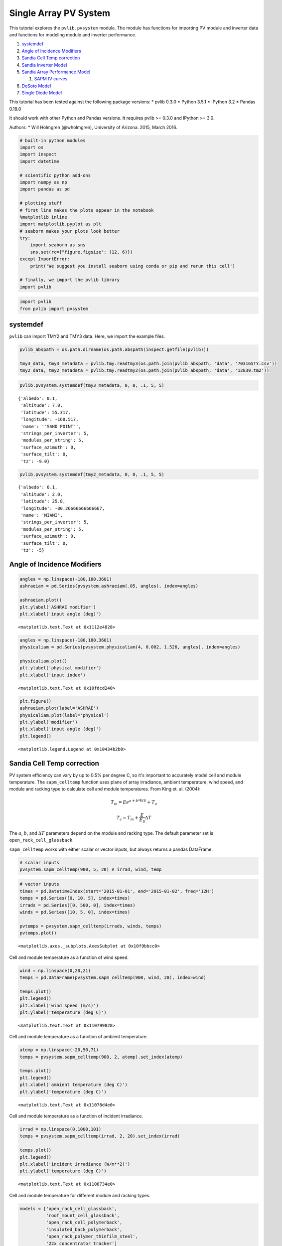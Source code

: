 .. _single_array:

*************************
Single Array PV System
*************************

This tutorial explores the ``pvlib.pvsystem`` module. The module has
functions for importing PV module and inverter data and functions for
modeling module and inverter performance.

1. `systemdef <#systemdef>`__
2. `Angle of Incidence Modifiers <#Angle-of-Incidence-Modifiers>`__
3. `Sandia Cell Temp correction <#Sandia-Cell-Temp-correction>`__
4. `Sandia Inverter Model <#snlinverter>`__
5. `Sandia Array Performance Model <#SAPM>`__

   1. `SAPM IV curves <#SAPM-IV-curves>`__

6. `DeSoto Model <#desoto>`__
7. `Single Diode Model <#Single-diode-model>`__

This tutorial has been tested against the following package versions: \*
pvlib 0.3.0 \* Python 3.5.1 \* IPython 3.2 \* Pandas 0.18.0

It should work with other Python and Pandas versions. It requires pvlib
>= 0.3.0 and IPython >= 3.0.

Authors: \* Will Holmgren (@wholmgren), University of Arizona. 2015,
March 2016.

.. code:: python

    # built-in python modules
    import os
    import inspect
    import datetime
    
    # scientific python add-ons
    import numpy as np
    import pandas as pd
    
    # plotting stuff
    # first line makes the plots appear in the notebook
    %matplotlib inline 
    import matplotlib.pyplot as plt
    # seaborn makes your plots look better
    try:
        import seaborn as sns
        sns.set(rc={"figure.figsize": (12, 6)})
    except ImportError:
        print('We suggest you install seaborn using conda or pip and rerun this cell')
    
    # finally, we import the pvlib library
    import pvlib

.. code:: python

    import pvlib
    from pvlib import pvsystem

systemdef
~~~~~~~~~

``pvlib`` can import TMY2 and TMY3 data. Here, we import the example
files.

.. code:: python

    pvlib_abspath = os.path.dirname(os.path.abspath(inspect.getfile(pvlib)))
    
    tmy3_data, tmy3_metadata = pvlib.tmy.readtmy3(os.path.join(pvlib_abspath, 'data', '703165TY.csv'))
    tmy2_data, tmy2_metadata = pvlib.tmy.readtmy2(os.path.join(pvlib_abspath, 'data', '12839.tm2'))

.. code:: python

    pvlib.pvsystem.systemdef(tmy3_metadata, 0, 0, .1, 5, 5)




.. parsed-literal::

    {'albedo': 0.1,
     'altitude': 7.0,
     'latitude': 55.317,
     'longitude': -160.517,
     'name': '"SAND POINT"',
     'strings_per_inverter': 5,
     'modules_per_string': 5,
     'surface_azimuth': 0,
     'surface_tilt': 0,
     'tz': -9.0}



.. code:: python

    pvlib.pvsystem.systemdef(tmy2_metadata, 0, 0, .1, 5, 5)




.. parsed-literal::

    {'albedo': 0.1,
     'altitude': 2.0,
     'latitude': 25.8,
     'longitude': -80.26666666666667,
     'name': 'MIAMI',
     'strings_per_inverter': 5,
     'modules_per_string': 5,
     'surface_azimuth': 0,
     'surface_tilt': 0,
     'tz': -5}



Angle of Incidence Modifiers
~~~~~~~~~~~~~~~~~~~~~~~~~~~~

.. code:: python

    angles = np.linspace(-180,180,3601)
    ashraeiam = pd.Series(pvsystem.ashraeiam(.05, angles), index=angles)
    
    ashraeiam.plot()
    plt.ylabel('ASHRAE modifier')
    plt.xlabel('input angle (deg)')




.. parsed-literal::

    <matplotlib.text.Text at 0x1112e4828>




.. image:: _images/pvsystem_files/pvsystem_10_1.png


.. code:: python

    angles = np.linspace(-180,180,3601)
    physicaliam = pd.Series(pvsystem.physicaliam(4, 0.002, 1.526, angles), index=angles)
    
    physicaliam.plot()
    plt.ylabel('physical modifier')
    plt.xlabel('input index')




.. parsed-literal::

    <matplotlib.text.Text at 0x10fdcd240>




.. image:: _images/pvsystem_files/pvsystem_11_1.png


.. code:: python

    plt.figure()
    ashraeiam.plot(label='ASHRAE')
    physicaliam.plot(label='physical')
    plt.ylabel('modifier')
    plt.xlabel('input angle (deg)')
    plt.legend()




.. parsed-literal::

    <matplotlib.legend.Legend at 0x10434b2b0>




.. image:: _images/pvsystem_files/pvsystem_12_1.png


Sandia Cell Temp correction
~~~~~~~~~~~~~~~~~~~~~~~~~~~

PV system efficiency can vary by up to 0.5% per degree C, so it's
important to accurately model cell and module temperature. The
``sapm_celltemp`` function uses plane of array irradiance, ambient
temperature, wind speed, and module and racking type to calculate cell
and module temperatures. From King et. al. (2004):

.. math:: T_m = E e^{a+b*WS} + T_a

.. math:: T_c = T_m + \frac{E}{E_0} \Delta T

The :math:`a`, :math:`b`, and :math:`\Delta T` parameters depend on the
module and racking type. The default parameter set is
``open_rack_cell_glassback``.

``sapm_celltemp`` works with either scalar or vector inputs, but always
returns a pandas DataFrame.

.. code:: python

    # scalar inputs
    pvsystem.sapm_celltemp(900, 5, 20) # irrad, wind, temp




.. raw:: html

    <div>
    <table border="1" class="dataframe">
      <thead>
        <tr style="text-align: right;">
          <th></th>
          <th>temp_cell</th>
          <th>temp_module</th>
        </tr>
      </thead>
      <tbody>
        <tr>
          <th>0</th>
          <td>43.509191</td>
          <td>40.809191</td>
        </tr>
      </tbody>
    </table>
    </div>



.. code:: python

    # vector inputs
    times = pd.DatetimeIndex(start='2015-01-01', end='2015-01-02', freq='12H')
    temps = pd.Series([0, 10, 5], index=times)
    irrads = pd.Series([0, 500, 0], index=times)
    winds = pd.Series([10, 5, 0], index=times)
    
    pvtemps = pvsystem.sapm_celltemp(irrads, winds, temps)
    pvtemps.plot()




.. parsed-literal::

    <matplotlib.axes._subplots.AxesSubplot at 0x10f9bbcc0>




.. image:: _images/pvsystem_files/pvsystem_17_1.png


Cell and module temperature as a function of wind speed.

.. code:: python

    wind = np.linspace(0,20,21)
    temps = pd.DataFrame(pvsystem.sapm_celltemp(900, wind, 20), index=wind)
    
    temps.plot()
    plt.legend()
    plt.xlabel('wind speed (m/s)')
    plt.ylabel('temperature (deg C)')




.. parsed-literal::

    <matplotlib.text.Text at 0x110799828>




.. image:: _images/pvsystem_files/pvsystem_19_1.png


Cell and module temperature as a function of ambient temperature.

.. code:: python

    atemp = np.linspace(-20,50,71)
    temps = pvsystem.sapm_celltemp(900, 2, atemp).set_index(atemp)
    
    temps.plot()
    plt.legend()
    plt.xlabel('ambient temperature (deg C)')
    plt.ylabel('temperature (deg C)')




.. parsed-literal::

    <matplotlib.text.Text at 0x11078d4e0>




.. image:: _images/pvsystem_files/pvsystem_21_1.png


Cell and module temperature as a function of incident irradiance.

.. code:: python

    irrad = np.linspace(0,1000,101)
    temps = pvsystem.sapm_celltemp(irrad, 2, 20).set_index(irrad)
    
    temps.plot()
    plt.legend()
    plt.xlabel('incident irradiance (W/m**2)')
    plt.ylabel('temperature (deg C)')




.. parsed-literal::

    <matplotlib.text.Text at 0x1108734e0>




.. image:: _images/pvsystem_files/pvsystem_23_1.png


Cell and module temperature for different module and racking types.

.. code:: python

    models = ['open_rack_cell_glassback',
              'roof_mount_cell_glassback',
              'open_rack_cell_polymerback',
              'insulated_back_polymerback',
              'open_rack_polymer_thinfilm_steel',
              '22x_concentrator_tracker']
    
    temps = pd.DataFrame(index=['temp_cell','temp_module'])
    
    for model in models:
        temps[model] = pd.Series(pvsystem.sapm_celltemp(1000, 5, 20, model=model).ix[0])
    
    temps.T.plot(kind='bar') # try removing the transpose operation and replotting
    plt.legend()
    plt.ylabel('temperature (deg C)')




.. parsed-literal::

    <matplotlib.text.Text at 0x1108afa20>




.. image:: _images/pvsystem_files/pvsystem_25_1.png


snlinverter
~~~~~~~~~~~

.. code:: python

    inverters = pvsystem.retrieve_sam('sandiainverter')
    inverters




.. raw:: html

    <div>
    <table border="1" class="dataframe">
      <thead>
        <tr style="text-align: right;">
          <th></th>
          <th>ABB__MICRO_0_25_I_OUTD_US_208_208V__CEC_2014_</th>
          <th>ABB__MICRO_0_25_I_OUTD_US_240_240V__CEC_2014_</th>
          <th>ABB__MICRO_0_3HV_I_OUTD_US_208_208V__CEC_2014_</th>
          <th>ABB__MICRO_0_3HV_I_OUTD_US_240_240V__CEC_2014_</th>
          <th>ABB__MICRO_0_3_I_OUTD_US_208_208V__CEC_2014_</th>
          <th>ABB__MICRO_0_3_I_OUTD_US_240_240V__CEC_2014_</th>
          <th>ABB__PVI_3_0_OUTD_S_US_Z_M_A__208_V__208V__CEC_2014_</th>
          <th>ABB__PVI_3_0_OUTD_S_US_Z_M_A__240_V__240V__CEC_2014_</th>
          <th>ABB__PVI_3_0_OUTD_S_US_Z_M_A__277_V__277V__CEC_2014_</th>
          <th>ABB__PVI_3_6_OUTD_S_US_Z_M__208_V__208V__CEC_2014_</th>
          <th>...</th>
          <th>Yes!_Solar_Inc___ES5000__240V__240V__CEC_2009_</th>
          <th>Yes!_Solar_Inc___ES5300__208V__208V__CEC_2009_</th>
          <th>Yes!_Solar_Inc___ES5300__240V__240V__CEC_2009_</th>
          <th>Zhejiang_Yuhui_Solar_Energy_Source__Replus_250A_240V__CEC_2012_</th>
          <th>Zhejiang_Yuhui_Solar_Energy_Source__Replus_250B_208V__CEC_2012_</th>
          <th>Zigor__Sunzet_2_TL_US_240V__CEC_2011_</th>
          <th>Zigor__Sunzet_3_TL_US_240V__CEC_2011_</th>
          <th>Zigor__Sunzet_4_TL_US_240V__CEC_2011_</th>
          <th>Zigor__Sunzet_5_TL_US_240V__CEC_2011_</th>
          <th>Zigor__SUNZET4_USA_240V__CEC_2011_</th>
        </tr>
      </thead>
      <tbody>
        <tr>
          <th>Vac</th>
          <td>208.000000</td>
          <td>240.000000</td>
          <td>208.000000</td>
          <td>240.000000</td>
          <td>208.000000</td>
          <td>240.000000</td>
          <td>208.000000</td>
          <td>240.000000</td>
          <td>277.000000</td>
          <td>208.000000</td>
          <td>...</td>
          <td>240.000000</td>
          <td>208.000000</td>
          <td>240.000000</td>
          <td>2.400000e+02</td>
          <td>208.000000</td>
          <td>240.000000</td>
          <td>240.000000</td>
          <td>240.000000</td>
          <td>240.000000</td>
          <td>240.000000</td>
        </tr>
        <tr>
          <th>Paco</th>
          <td>250.000000</td>
          <td>250.000000</td>
          <td>300.000000</td>
          <td>300.000000</td>
          <td>300.000000</td>
          <td>300.000000</td>
          <td>3000.000000</td>
          <td>3000.000000</td>
          <td>3000.000000</td>
          <td>3600.000000</td>
          <td>...</td>
          <td>4900.000000</td>
          <td>4600.000000</td>
          <td>5300.000000</td>
          <td>2.251900e+02</td>
          <td>213.830000</td>
          <td>2110.000000</td>
          <td>3180.000000</td>
          <td>4160.000000</td>
          <td>5240.000000</td>
          <td>4030.000000</td>
        </tr>
        <tr>
          <th>Pdco</th>
          <td>259.522050</td>
          <td>259.552697</td>
          <td>312.523347</td>
          <td>312.022059</td>
          <td>311.714554</td>
          <td>311.504961</td>
          <td>3147.009528</td>
          <td>3125.758222</td>
          <td>3110.342942</td>
          <td>3759.288140</td>
          <td>...</td>
          <td>5135.584132</td>
          <td>4829.422409</td>
          <td>5571.180956</td>
          <td>2.348419e+02</td>
          <td>225.563055</td>
          <td>2191.825129</td>
          <td>3313.675805</td>
          <td>4342.409314</td>
          <td>5495.829926</td>
          <td>4267.477069</td>
        </tr>
        <tr>
          <th>Vdco</th>
          <td>40.242603</td>
          <td>39.982246</td>
          <td>45.259429</td>
          <td>45.495009</td>
          <td>40.227111</td>
          <td>40.136095</td>
          <td>313.429286</td>
          <td>340.842937</td>
          <td>389.986270</td>
          <td>309.948254</td>
          <td>...</td>
          <td>275.000000</td>
          <td>275.000000</td>
          <td>274.900000</td>
          <td>2.846843e+01</td>
          <td>28.632617</td>
          <td>399.207333</td>
          <td>389.513254</td>
          <td>388.562050</td>
          <td>386.082539</td>
          <td>302.851707</td>
        </tr>
        <tr>
          <th>Pso</th>
          <td>1.771614</td>
          <td>1.931194</td>
          <td>1.882620</td>
          <td>1.928591</td>
          <td>1.971053</td>
          <td>1.991342</td>
          <td>18.104122</td>
          <td>19.866112</td>
          <td>22.720135</td>
          <td>24.202212</td>
          <td>...</td>
          <td>29.358943</td>
          <td>26.071506</td>
          <td>28.519033</td>
          <td>1.646711e+00</td>
          <td>1.845029</td>
          <td>30.843703</td>
          <td>31.265046</td>
          <td>31.601704</td>
          <td>32.450808</td>
          <td>37.372766</td>
        </tr>
        <tr>
          <th>C0</th>
          <td>-0.000025</td>
          <td>-0.000027</td>
          <td>-0.000049</td>
          <td>-0.000035</td>
          <td>-0.000036</td>
          <td>-0.000031</td>
          <td>-0.000009</td>
          <td>-0.000007</td>
          <td>-0.000006</td>
          <td>-0.000005</td>
          <td>...</td>
          <td>-0.000006</td>
          <td>-0.000006</td>
          <td>-0.000006</td>
          <td>-3.860000e-07</td>
          <td>-0.000121</td>
          <td>-0.000004</td>
          <td>-0.000006</td>
          <td>-0.000004</td>
          <td>-0.000005</td>
          <td>-0.000009</td>
        </tr>
        <tr>
          <th>C1</th>
          <td>-0.000090</td>
          <td>-0.000158</td>
          <td>-0.000241</td>
          <td>-0.000228</td>
          <td>-0.000256</td>
          <td>-0.000289</td>
          <td>-0.000012</td>
          <td>-0.000025</td>
          <td>-0.000044</td>
          <td>0.000002</td>
          <td>...</td>
          <td>0.000020</td>
          <td>0.000024</td>
          <td>0.000019</td>
          <td>-3.580000e-04</td>
          <td>-0.000533</td>
          <td>-0.000077</td>
          <td>-0.000095</td>
          <td>-0.000079</td>
          <td>-0.000097</td>
          <td>-0.000029</td>
        </tr>
        <tr>
          <th>C2</th>
          <td>0.000669</td>
          <td>0.001480</td>
          <td>0.000975</td>
          <td>-0.000224</td>
          <td>-0.000833</td>
          <td>-0.002110</td>
          <td>0.001620</td>
          <td>0.001050</td>
          <td>0.000036</td>
          <td>0.001730</td>
          <td>...</td>
          <td>0.001870</td>
          <td>0.002620</td>
          <td>0.001630</td>
          <td>-1.350000e-02</td>
          <td>0.025900</td>
          <td>0.000502</td>
          <td>0.000261</td>
          <td>0.000213</td>
          <td>-0.000251</td>
          <td>0.002150</td>
        </tr>
        <tr>
          <th>C3</th>
          <td>-0.018900</td>
          <td>-0.034600</td>
          <td>-0.027600</td>
          <td>-0.039600</td>
          <td>-0.039100</td>
          <td>-0.049500</td>
          <td>-0.000217</td>
          <td>-0.000471</td>
          <td>-0.001550</td>
          <td>0.001140</td>
          <td>...</td>
          <td>-0.000276</td>
          <td>0.000468</td>
          <td>-0.000371</td>
          <td>-3.350684e+01</td>
          <td>-0.066800</td>
          <td>-0.003260</td>
          <td>-0.001960</td>
          <td>-0.001870</td>
          <td>-0.002340</td>
          <td>-0.001900</td>
        </tr>
        <tr>
          <th>Pnt</th>
          <td>0.020000</td>
          <td>0.050000</td>
          <td>0.060000</td>
          <td>0.060000</td>
          <td>0.020000</td>
          <td>0.050000</td>
          <td>0.100000</td>
          <td>0.100000</td>
          <td>0.200000</td>
          <td>0.100000</td>
          <td>...</td>
          <td>0.500000</td>
          <td>0.500000</td>
          <td>0.500000</td>
          <td>1.700000e-01</td>
          <td>0.170000</td>
          <td>0.250000</td>
          <td>0.250000</td>
          <td>0.200000</td>
          <td>0.200000</td>
          <td>0.190000</td>
        </tr>
        <tr>
          <th>Vdcmax</th>
          <td>65.000000</td>
          <td>65.000000</td>
          <td>79.000000</td>
          <td>79.000000</td>
          <td>65.000000</td>
          <td>65.000000</td>
          <td>600.000000</td>
          <td>600.000000</td>
          <td>600.000000</td>
          <td>600.000000</td>
          <td>...</td>
          <td>600.000000</td>
          <td>600.000000</td>
          <td>600.000000</td>
          <td>5.500000e+01</td>
          <td>55.000000</td>
          <td>500.000000</td>
          <td>500.000000</td>
          <td>500.000000</td>
          <td>500.000000</td>
          <td>600.000000</td>
        </tr>
        <tr>
          <th>Idcmax</th>
          <td>10.000000</td>
          <td>10.000000</td>
          <td>10.500000</td>
          <td>10.500000</td>
          <td>10.000000</td>
          <td>10.000000</td>
          <td>20.000000</td>
          <td>20.000000</td>
          <td>20.000000</td>
          <td>32.000000</td>
          <td>...</td>
          <td>25.000000</td>
          <td>25.000000</td>
          <td>25.000000</td>
          <td>1.400000e+01</td>
          <td>14.000000</td>
          <td>14.600000</td>
          <td>22.000000</td>
          <td>28.000000</td>
          <td>35.300000</td>
          <td>20.000000</td>
        </tr>
        <tr>
          <th>Mppt_low</th>
          <td>20.000000</td>
          <td>20.000000</td>
          <td>30.000000</td>
          <td>30.000000</td>
          <td>30.000000</td>
          <td>30.000000</td>
          <td>160.000000</td>
          <td>160.000000</td>
          <td>160.000000</td>
          <td>120.000000</td>
          <td>...</td>
          <td>200.000000</td>
          <td>200.000000</td>
          <td>200.000000</td>
          <td>2.200000e+01</td>
          <td>22.000000</td>
          <td>150.000000</td>
          <td>150.000000</td>
          <td>150.000000</td>
          <td>150.000000</td>
          <td>240.000000</td>
        </tr>
        <tr>
          <th>Mppt_high</th>
          <td>50.000000</td>
          <td>50.000000</td>
          <td>75.000000</td>
          <td>75.000000</td>
          <td>50.000000</td>
          <td>50.000000</td>
          <td>530.000000</td>
          <td>530.000000</td>
          <td>530.000000</td>
          <td>530.000000</td>
          <td>...</td>
          <td>550.000000</td>
          <td>550.000000</td>
          <td>550.000000</td>
          <td>4.500000e+01</td>
          <td>45.000000</td>
          <td>450.000000</td>
          <td>450.000000</td>
          <td>450.000000</td>
          <td>450.000000</td>
          <td>480.000000</td>
        </tr>
      </tbody>
    </table>
    <p>14 rows × 1799 columns</p>
    </div>



.. code:: python

    vdcs = pd.Series(np.linspace(0,50,51))
    idcs = pd.Series(np.linspace(0,11,110))
    pdcs = idcs * vdcs
    
    pacs = pvsystem.snlinverter(inverters['ABB__MICRO_0_25_I_OUTD_US_208_208V__CEC_2014_'], vdcs, pdcs)
    #pacs.plot()
    plt.plot(pacs, pdcs)
    plt.ylabel('ac power')
    plt.xlabel('dc power')




.. parsed-literal::

    <matplotlib.text.Text at 0x10f87e8d0>




.. image:: _images/pvsystem_files/pvsystem_28_1.png


Need to put more effort into describing this function.

SAPM
~~~~

The CEC module database.

.. code:: python

    cec_modules = pvsystem.retrieve_sam('cecmod')
    cec_modules




.. raw:: html

    <div>
    <table border="1" class="dataframe">
      <thead>
        <tr style="text-align: right;">
          <th></th>
          <th>BEoptCA_Default_Module</th>
          <th>Example_Module</th>
          <th>1Soltech_1STH_215_P</th>
          <th>1Soltech_1STH_220_P</th>
          <th>1Soltech_1STH_225_P</th>
          <th>1Soltech_1STH_230_P</th>
          <th>1Soltech_1STH_235_WH</th>
          <th>1Soltech_1STH_240_WH</th>
          <th>1Soltech_1STH_245_WH</th>
          <th>1Soltech_1STH_FRL_4H_245_M60_BLK</th>
          <th>...</th>
          <th>Zytech_Solar_ZT275P</th>
          <th>Zytech_Solar_ZT280P</th>
          <th>Zytech_Solar_ZT285P</th>
          <th>Zytech_Solar_ZT290P</th>
          <th>Zytech_Solar_ZT295P</th>
          <th>Zytech_Solar_ZT300P</th>
          <th>Zytech_Solar_ZT305P</th>
          <th>Zytech_Solar_ZT310P</th>
          <th>Zytech_Solar_ZT315P</th>
          <th>Zytech_Solar_ZT320P</th>
        </tr>
      </thead>
      <tbody>
        <tr>
          <th>BIPV</th>
          <td>Y</td>
          <td>Y</td>
          <td>N</td>
          <td>N</td>
          <td>N</td>
          <td>N</td>
          <td>N</td>
          <td>N</td>
          <td>N</td>
          <td>N</td>
          <td>...</td>
          <td>N</td>
          <td>N</td>
          <td>N</td>
          <td>N</td>
          <td>N</td>
          <td>N</td>
          <td>N</td>
          <td>N</td>
          <td>N</td>
          <td>N</td>
        </tr>
        <tr>
          <th>Date</th>
          <td>12/17/2008</td>
          <td>4/28/2008</td>
          <td>10/7/2010</td>
          <td>10/4/2010</td>
          <td>10/4/2010</td>
          <td>10/4/2010</td>
          <td>3/4/2010</td>
          <td>3/4/2010</td>
          <td>3/4/2010</td>
          <td>1/14/2013</td>
          <td>...</td>
          <td>12/23/2014</td>
          <td>12/23/2014</td>
          <td>12/23/2014</td>
          <td>12/23/2014</td>
          <td>12/23/2014</td>
          <td>12/23/2014</td>
          <td>12/23/2014</td>
          <td>12/23/2014</td>
          <td>12/23/2014</td>
          <td>12/23/2014</td>
        </tr>
        <tr>
          <th>T_NOCT</th>
          <td>65</td>
          <td>65</td>
          <td>47.4</td>
          <td>47.4</td>
          <td>47.4</td>
          <td>47.4</td>
          <td>49.9</td>
          <td>49.9</td>
          <td>49.9</td>
          <td>48.3</td>
          <td>...</td>
          <td>46.4</td>
          <td>46.4</td>
          <td>46.4</td>
          <td>46.4</td>
          <td>46.4</td>
          <td>46.4</td>
          <td>46.4</td>
          <td>46.4</td>
          <td>46.4</td>
          <td>46.4</td>
        </tr>
        <tr>
          <th>A_c</th>
          <td>0.67</td>
          <td>0.67</td>
          <td>1.567</td>
          <td>1.567</td>
          <td>1.567</td>
          <td>1.567</td>
          <td>1.635</td>
          <td>1.635</td>
          <td>1.635</td>
          <td>1.668</td>
          <td>...</td>
          <td>1.931</td>
          <td>1.931</td>
          <td>1.931</td>
          <td>1.931</td>
          <td>1.931</td>
          <td>1.931</td>
          <td>1.931</td>
          <td>1.931</td>
          <td>1.931</td>
          <td>1.931</td>
        </tr>
        <tr>
          <th>N_s</th>
          <td>18</td>
          <td>18</td>
          <td>60</td>
          <td>60</td>
          <td>60</td>
          <td>60</td>
          <td>60</td>
          <td>60</td>
          <td>60</td>
          <td>60</td>
          <td>...</td>
          <td>72</td>
          <td>72</td>
          <td>72</td>
          <td>72</td>
          <td>72</td>
          <td>72</td>
          <td>72</td>
          <td>72</td>
          <td>72</td>
          <td>72</td>
        </tr>
        <tr>
          <th>I_sc_ref</th>
          <td>7.5</td>
          <td>7.5</td>
          <td>7.84</td>
          <td>7.97</td>
          <td>8.09</td>
          <td>8.18</td>
          <td>8.54</td>
          <td>8.58</td>
          <td>8.62</td>
          <td>8.81</td>
          <td>...</td>
          <td>8.31</td>
          <td>8.4</td>
          <td>8.48</td>
          <td>8.55</td>
          <td>8.64</td>
          <td>8.71</td>
          <td>8.87</td>
          <td>8.9</td>
          <td>9.01</td>
          <td>9.12</td>
        </tr>
        <tr>
          <th>V_oc_ref</th>
          <td>10.4</td>
          <td>10.4</td>
          <td>36.3</td>
          <td>36.6</td>
          <td>36.9</td>
          <td>37.1</td>
          <td>37</td>
          <td>37.1</td>
          <td>37.2</td>
          <td>38.3</td>
          <td>...</td>
          <td>45.1</td>
          <td>45.25</td>
          <td>45.43</td>
          <td>45.59</td>
          <td>45.75</td>
          <td>45.96</td>
          <td>46.12</td>
          <td>46.28</td>
          <td>46.44</td>
          <td>46.6</td>
        </tr>
        <tr>
          <th>I_mp_ref</th>
          <td>6.6</td>
          <td>6.6</td>
          <td>7.35</td>
          <td>7.47</td>
          <td>7.58</td>
          <td>7.65</td>
          <td>8.02</td>
          <td>8.07</td>
          <td>8.1</td>
          <td>8.06</td>
          <td>...</td>
          <td>7.76</td>
          <td>7.87</td>
          <td>7.97</td>
          <td>8.07</td>
          <td>8.16</td>
          <td>8.26</td>
          <td>8.36</td>
          <td>8.46</td>
          <td>8.56</td>
          <td>8.66</td>
        </tr>
        <tr>
          <th>V_mp_ref</th>
          <td>8.4</td>
          <td>8.4</td>
          <td>29</td>
          <td>29.3</td>
          <td>29.6</td>
          <td>29.9</td>
          <td>29.3</td>
          <td>29.7</td>
          <td>30.2</td>
          <td>30.2</td>
          <td>...</td>
          <td>35.44</td>
          <td>35.62</td>
          <td>35.8</td>
          <td>35.94</td>
          <td>36.16</td>
          <td>36.32</td>
          <td>36.49</td>
          <td>36.66</td>
          <td>36.81</td>
          <td>37</td>
        </tr>
        <tr>
          <th>alpha_sc</th>
          <td>0.003</td>
          <td>0.003</td>
          <td>0.007997</td>
          <td>0.008129</td>
          <td>0.008252</td>
          <td>0.008344</td>
          <td>0.00743</td>
          <td>0.007465</td>
          <td>0.007499</td>
          <td>0.006167</td>
          <td>...</td>
          <td>0.004014</td>
          <td>0.004057</td>
          <td>0.004096</td>
          <td>0.00413</td>
          <td>0.004173</td>
          <td>0.004207</td>
          <td>0.004284</td>
          <td>0.004299</td>
          <td>0.004352</td>
          <td>0.004405</td>
        </tr>
        <tr>
          <th>beta_oc</th>
          <td>-0.04</td>
          <td>-0.04</td>
          <td>-0.13104</td>
          <td>-0.13213</td>
          <td>-0.13321</td>
          <td>-0.13393</td>
          <td>-0.13653</td>
          <td>-0.1369</td>
          <td>-0.13727</td>
          <td>-0.13635</td>
          <td>...</td>
          <td>-0.14428</td>
          <td>-0.14476</td>
          <td>-0.14533</td>
          <td>-0.14584</td>
          <td>-0.14635</td>
          <td>-0.14703</td>
          <td>-0.14754</td>
          <td>-0.14805</td>
          <td>-0.14856</td>
          <td>-0.14907</td>
        </tr>
        <tr>
          <th>a_ref</th>
          <td>0.473</td>
          <td>0.473</td>
          <td>1.6413</td>
          <td>1.6572</td>
          <td>1.6732</td>
          <td>1.6888</td>
          <td>1.6292</td>
          <td>1.6425</td>
          <td>1.6617</td>
          <td>1.6351</td>
          <td>...</td>
          <td>1.8102</td>
          <td>1.8147</td>
          <td>1.82</td>
          <td>1.8227</td>
          <td>1.8311</td>
          <td>1.8443</td>
          <td>1.849</td>
          <td>1.8573</td>
          <td>1.8649</td>
          <td>1.8737</td>
        </tr>
        <tr>
          <th>I_L_ref</th>
          <td>7.545</td>
          <td>7.545</td>
          <td>7.843</td>
          <td>7.974</td>
          <td>8.094</td>
          <td>8.185</td>
          <td>8.543</td>
          <td>8.582</td>
          <td>8.623</td>
          <td>8.844</td>
          <td>...</td>
          <td>8.324</td>
          <td>8.41</td>
          <td>8.487</td>
          <td>8.552</td>
          <td>8.642</td>
          <td>8.805</td>
          <td>8.874</td>
          <td>8.995</td>
          <td>9.107</td>
          <td>9.218</td>
        </tr>
        <tr>
          <th>I_o_ref</th>
          <td>1.943e-09</td>
          <td>1.943e-09</td>
          <td>1.936e-09</td>
          <td>2.03e-09</td>
          <td>2.126e-09</td>
          <td>2.332e-09</td>
          <td>1.166e-09</td>
          <td>1.325e-09</td>
          <td>1.623e-09</td>
          <td>5.7e-10</td>
          <td>...</td>
          <td>1.24e-10</td>
          <td>1.23e-10</td>
          <td>1.22e-10</td>
          <td>1.17e-10</td>
          <td>1.22e-10</td>
          <td>1.31e-10</td>
          <td>1.3e-10</td>
          <td>1.35e-10</td>
          <td>1.38e-10</td>
          <td>1.44e-10</td>
        </tr>
        <tr>
          <th>R_s</th>
          <td>0.094</td>
          <td>0.094</td>
          <td>0.359</td>
          <td>0.346</td>
          <td>0.334</td>
          <td>0.311</td>
          <td>0.383</td>
          <td>0.335</td>
          <td>0.272</td>
          <td>0.421</td>
          <td>...</td>
          <td>0.567</td>
          <td>0.553</td>
          <td>0.544</td>
          <td>0.539</td>
          <td>0.521</td>
          <td>0.516</td>
          <td>0.507</td>
          <td>0.496</td>
          <td>0.488</td>
          <td>0.476</td>
        </tr>
        <tr>
          <th>R_sh_ref</th>
          <td>15.72</td>
          <td>15.72</td>
          <td>839.4</td>
          <td>751.03</td>
          <td>670.65</td>
          <td>462.56</td>
          <td>1257.84</td>
          <td>1463.82</td>
          <td>724.06</td>
          <td>109.31</td>
          <td>...</td>
          <td>341.66</td>
          <td>457.29</td>
          <td>687.16</td>
          <td>2344.16</td>
          <td>2910.76</td>
          <td>552.2</td>
          <td>1118.01</td>
          <td>767.45</td>
          <td>681.89</td>
          <td>603.91</td>
        </tr>
        <tr>
          <th>Adjust</th>
          <td>10.6</td>
          <td>10.6</td>
          <td>16.5</td>
          <td>16.8</td>
          <td>17.1</td>
          <td>17.9</td>
          <td>8.7</td>
          <td>9.8</td>
          <td>11.6</td>
          <td>6.502</td>
          <td>...</td>
          <td>5.554</td>
          <td>5.406</td>
          <td>5.197</td>
          <td>4.792</td>
          <td>5.033</td>
          <td>5.548</td>
          <td>5.373</td>
          <td>5.578</td>
          <td>5.711</td>
          <td>5.971</td>
        </tr>
        <tr>
          <th>gamma_r</th>
          <td>-0.5</td>
          <td>-0.5</td>
          <td>-0.495</td>
          <td>-0.495</td>
          <td>-0.495</td>
          <td>-0.495</td>
          <td>-0.482</td>
          <td>-0.482</td>
          <td>-0.482</td>
          <td>-0.453</td>
          <td>...</td>
          <td>-0.431</td>
          <td>-0.431</td>
          <td>-0.431</td>
          <td>-0.431</td>
          <td>-0.431</td>
          <td>-0.431</td>
          <td>-0.431</td>
          <td>-0.431</td>
          <td>-0.431</td>
          <td>-0.431</td>
        </tr>
        <tr>
          <th>Version</th>
          <td>MM106</td>
          <td>MM105</td>
          <td>MM107</td>
          <td>MM107</td>
          <td>MM107</td>
          <td>MM107</td>
          <td>MM107</td>
          <td>MM107</td>
          <td>MM107</td>
          <td>NRELv1</td>
          <td>...</td>
          <td>NRELv1</td>
          <td>NRELv1</td>
          <td>NRELv1</td>
          <td>NRELv1</td>
          <td>NRELv1</td>
          <td>NRELv1</td>
          <td>NRELv1</td>
          <td>NRELv1</td>
          <td>NRELv1</td>
          <td>NRELv1</td>
        </tr>
        <tr>
          <th>PTC</th>
          <td>48.9</td>
          <td>48.9</td>
          <td>189.4</td>
          <td>194</td>
          <td>198.5</td>
          <td>203.1</td>
          <td>205.1</td>
          <td>209.6</td>
          <td>214.1</td>
          <td>217.7</td>
          <td>...</td>
          <td>248</td>
          <td>252.6</td>
          <td>257.3</td>
          <td>261.9</td>
          <td>266.5</td>
          <td>271.2</td>
          <td>275.8</td>
          <td>280.5</td>
          <td>285.1</td>
          <td>289.8</td>
        </tr>
        <tr>
          <th>Technology</th>
          <td>Multi-c-Si</td>
          <td>Multi-c-Si</td>
          <td>Multi-c-Si</td>
          <td>Multi-c-Si</td>
          <td>Multi-c-Si</td>
          <td>Multi-c-Si</td>
          <td>Mono-c-Si</td>
          <td>Mono-c-Si</td>
          <td>Mono-c-Si</td>
          <td>Mono-c-Si</td>
          <td>...</td>
          <td>Multi-c-Si</td>
          <td>Multi-c-Si</td>
          <td>Multi-c-Si</td>
          <td>Multi-c-Si</td>
          <td>Multi-c-Si</td>
          <td>Multi-c-Si</td>
          <td>Multi-c-Si</td>
          <td>Multi-c-Si</td>
          <td>Multi-c-Si</td>
          <td>Multi-c-Si</td>
        </tr>
      </tbody>
    </table>
    <p>21 rows × 13953 columns</p>
    </div>



.. code:: python

    cecmodule = cec_modules.Example_Module 
    cecmodule




.. parsed-literal::

    BIPV                   Y
    Date           4/28/2008
    T_NOCT                65
    A_c                 0.67
    N_s                   18
    I_sc_ref             7.5
    V_oc_ref            10.4
    I_mp_ref             6.6
    V_mp_ref             8.4
    alpha_sc           0.003
    beta_oc            -0.04
    a_ref              0.473
    I_L_ref            7.545
    I_o_ref        1.943e-09
    R_s                0.094
    R_sh_ref           15.72
    Adjust              10.6
    gamma_r             -0.5
    Version            MM105
    PTC                 48.9
    Technology    Multi-c-Si
    Name: Example_Module, dtype: object



The Sandia module database.

.. code:: python

    sandia_modules = pvsystem.retrieve_sam(name='SandiaMod')
    sandia_modules




.. raw:: html

    <div>
    <table border="1" class="dataframe">
      <thead>
        <tr style="text-align: right;">
          <th></th>
          <th>Advent_Solar_AS160___2006_</th>
          <th>Advent_Solar_Ventura_210___2008_</th>
          <th>Advent_Solar_Ventura_215___2009_</th>
          <th>Aleo_S03_160__2007__E__</th>
          <th>Aleo_S03_165__2007__E__</th>
          <th>Aleo_S16_165__2007__E__</th>
          <th>Aleo_S16_170__2007__E__</th>
          <th>Aleo_S16_175__2007__E__</th>
          <th>Aleo_S16_180__2007__E__</th>
          <th>Aleo_S16_185__2007__E__</th>
          <th>...</th>
          <th>Panasonic_VBHN235SA06B__2013_</th>
          <th>Trina_TSM_240PA05__2013_</th>
          <th>Hanwha_HSL60P6_PA_4_250T__2013_</th>
          <th>Suniva_OPT300_72_4_100__2013_</th>
          <th>Canadian_Solar_CS6X_300M__2013_</th>
          <th>LG_LG290N1C_G3__2013_</th>
          <th>Sharp_NDQ235F4__2013_</th>
          <th>Solar_Frontier_SF_160S__2013_</th>
          <th>SolarWorld_Sunmodule_250_Poly__2013_</th>
          <th>Silevo_Triex_U300_Black__2014_</th>
        </tr>
      </thead>
      <tbody>
        <tr>
          <th>Vintage</th>
          <td>2006</td>
          <td>2008</td>
          <td>2009</td>
          <td>2007 (E)</td>
          <td>2007 (E)</td>
          <td>2007 (E)</td>
          <td>2007 (E)</td>
          <td>2007 (E)</td>
          <td>2007 (E)</td>
          <td>2007 (E)</td>
          <td>...</td>
          <td>2013</td>
          <td>2013</td>
          <td>2013</td>
          <td>2013</td>
          <td>2013</td>
          <td>2013</td>
          <td>2013</td>
          <td>2013</td>
          <td>2013</td>
          <td>2014</td>
        </tr>
        <tr>
          <th>Area</th>
          <td>1.312</td>
          <td>1.646</td>
          <td>1.646</td>
          <td>1.28</td>
          <td>1.28</td>
          <td>1.378</td>
          <td>1.378</td>
          <td>1.378</td>
          <td>1.378</td>
          <td>1.378</td>
          <td>...</td>
          <td>1.26</td>
          <td>1.63</td>
          <td>1.65</td>
          <td>1.93</td>
          <td>1.91</td>
          <td>1.64</td>
          <td>1.56</td>
          <td>1.22</td>
          <td>1.68</td>
          <td>1.68</td>
        </tr>
        <tr>
          <th>Material</th>
          <td>mc-Si</td>
          <td>mc-Si</td>
          <td>mc-Si</td>
          <td>c-Si</td>
          <td>c-Si</td>
          <td>mc-Si</td>
          <td>mc-Si</td>
          <td>mc-Si</td>
          <td>mc-Si</td>
          <td>mc-Si</td>
          <td>...</td>
          <td>a-Si / mono-Si</td>
          <td>mc-Si</td>
          <td>mc-Si</td>
          <td>c-Si</td>
          <td>c-Si</td>
          <td>c-Si</td>
          <td>mc-Si</td>
          <td>CIS</td>
          <td>mc-Si</td>
          <td>c-Si</td>
        </tr>
        <tr>
          <th>Cells_in_Series</th>
          <td>72</td>
          <td>60</td>
          <td>60</td>
          <td>72</td>
          <td>72</td>
          <td>50</td>
          <td>50</td>
          <td>50</td>
          <td>50</td>
          <td>50</td>
          <td>...</td>
          <td>72</td>
          <td>60</td>
          <td>60</td>
          <td>72</td>
          <td>72</td>
          <td>60</td>
          <td>60</td>
          <td>172</td>
          <td>60</td>
          <td>96</td>
        </tr>
        <tr>
          <th>Parallel_Strings</th>
          <td>1</td>
          <td>1</td>
          <td>1</td>
          <td>1</td>
          <td>1</td>
          <td>1</td>
          <td>1</td>
          <td>1</td>
          <td>1</td>
          <td>1</td>
          <td>...</td>
          <td>1</td>
          <td>1</td>
          <td>1</td>
          <td>1</td>
          <td>1</td>
          <td>1</td>
          <td>1</td>
          <td>1</td>
          <td>1</td>
          <td>1</td>
        </tr>
        <tr>
          <th>Isco</th>
          <td>5.564</td>
          <td>8.34</td>
          <td>8.49</td>
          <td>5.1</td>
          <td>5.2</td>
          <td>7.9</td>
          <td>7.95</td>
          <td>8.1</td>
          <td>8.15</td>
          <td>8.2</td>
          <td>...</td>
          <td>5.8738</td>
          <td>8.8449</td>
          <td>8.5935</td>
          <td>8.5753</td>
          <td>8.6388</td>
          <td>9.8525</td>
          <td>8.6739</td>
          <td>2.0259</td>
          <td>8.3768</td>
          <td>5.771</td>
        </tr>
        <tr>
          <th>Voco</th>
          <td>42.832</td>
          <td>35.31</td>
          <td>35.92</td>
          <td>43.5</td>
          <td>43.6</td>
          <td>30</td>
          <td>30.1</td>
          <td>30.2</td>
          <td>30.3</td>
          <td>30.5</td>
          <td>...</td>
          <td>52.0042</td>
          <td>36.8926</td>
          <td>36.8075</td>
          <td>44.2921</td>
          <td>43.5918</td>
          <td>39.6117</td>
          <td>36.8276</td>
          <td>112.505</td>
          <td>36.3806</td>
          <td>68.5983</td>
        </tr>
        <tr>
          <th>Impo</th>
          <td>5.028</td>
          <td>7.49</td>
          <td>7.74</td>
          <td>4.55</td>
          <td>4.65</td>
          <td>7.08</td>
          <td>7.23</td>
          <td>7.38</td>
          <td>7.53</td>
          <td>7.67</td>
          <td>...</td>
          <td>5.5383</td>
          <td>8.2955</td>
          <td>8.0822</td>
          <td>7.963</td>
          <td>8.1359</td>
          <td>9.2473</td>
          <td>8.1243</td>
          <td>1.8356</td>
          <td>7.6921</td>
          <td>5.383</td>
        </tr>
        <tr>
          <th>Vmpo</th>
          <td>32.41</td>
          <td>27.61</td>
          <td>27.92</td>
          <td>35.6</td>
          <td>35.8</td>
          <td>23.3</td>
          <td>23.5</td>
          <td>23.7</td>
          <td>23.9</td>
          <td>24.1</td>
          <td>...</td>
          <td>43.1204</td>
          <td>29.066</td>
          <td>29.2011</td>
          <td>35.0837</td>
          <td>34.9531</td>
          <td>31.2921</td>
          <td>29.1988</td>
          <td>86.6752</td>
          <td>28.348</td>
          <td>55.4547</td>
        </tr>
        <tr>
          <th>Aisc</th>
          <td>0.000537</td>
          <td>0.00077</td>
          <td>0.00082</td>
          <td>0.0003</td>
          <td>0.0003</td>
          <td>0.0008</td>
          <td>0.0008</td>
          <td>0.0008</td>
          <td>0.0008</td>
          <td>0.0008</td>
          <td>...</td>
          <td>0.0005</td>
          <td>0.0004</td>
          <td>0.0004</td>
          <td>0.0006</td>
          <td>0.0005</td>
          <td>0.0002</td>
          <td>0.0006</td>
          <td>0.0001</td>
          <td>0.0006</td>
          <td>0.0003</td>
        </tr>
        <tr>
          <th>Aimp</th>
          <td>-0.000491</td>
          <td>-0.00015</td>
          <td>-0.00013</td>
          <td>-0.00025</td>
          <td>-0.00025</td>
          <td>-0.0003</td>
          <td>-0.0003</td>
          <td>-0.0003</td>
          <td>-0.0003</td>
          <td>-0.0003</td>
          <td>...</td>
          <td>-0.0001</td>
          <td>-0.0003</td>
          <td>-0.0003</td>
          <td>-0.0002</td>
          <td>-0.0001</td>
          <td>-0.0004</td>
          <td>-0.0002</td>
          <td>-0.0003</td>
          <td>-0.0001</td>
          <td>-0.0003</td>
        </tr>
        <tr>
          <th>C0</th>
          <td>1.0233</td>
          <td>0.937</td>
          <td>1.015</td>
          <td>0.99</td>
          <td>0.99</td>
          <td>0.99</td>
          <td>0.99</td>
          <td>0.99</td>
          <td>0.99</td>
          <td>0.99</td>
          <td>...</td>
          <td>1.0015</td>
          <td>1.0116</td>
          <td>1.0061</td>
          <td>0.999</td>
          <td>1.0121</td>
          <td>1.0145</td>
          <td>1.0049</td>
          <td>1.0096</td>
          <td>1.0158</td>
          <td>0.995</td>
        </tr>
        <tr>
          <th>C1</th>
          <td>-0.0233</td>
          <td>0.063</td>
          <td>-0.015</td>
          <td>0.01</td>
          <td>0.01</td>
          <td>0.01</td>
          <td>0.01</td>
          <td>0.01</td>
          <td>0.01</td>
          <td>0.01</td>
          <td>...</td>
          <td>-0.0015</td>
          <td>-0.0116</td>
          <td>-0.0061</td>
          <td>0.001</td>
          <td>-0.0121</td>
          <td>-0.0145</td>
          <td>-0.0049</td>
          <td>-0.0096</td>
          <td>-0.0158</td>
          <td>0.005</td>
        </tr>
        <tr>
          <th>Bvoco</th>
          <td>-0.1703</td>
          <td>-0.133</td>
          <td>-0.135</td>
          <td>-0.152</td>
          <td>-0.152</td>
          <td>-0.11</td>
          <td>-0.11</td>
          <td>-0.11</td>
          <td>-0.11</td>
          <td>-0.11</td>
          <td>...</td>
          <td>-0.1411</td>
          <td>-0.137</td>
          <td>-0.1263</td>
          <td>-0.155</td>
          <td>-0.1532</td>
          <td>-0.1205</td>
          <td>-0.1279</td>
          <td>-0.3044</td>
          <td>-0.1393</td>
          <td>-0.1913</td>
        </tr>
        <tr>
          <th>Mbvoc</th>
          <td>0</td>
          <td>0</td>
          <td>0</td>
          <td>0</td>
          <td>0</td>
          <td>0</td>
          <td>0</td>
          <td>0</td>
          <td>0</td>
          <td>0</td>
          <td>...</td>
          <td>0</td>
          <td>0</td>
          <td>0</td>
          <td>0</td>
          <td>0</td>
          <td>0</td>
          <td>0</td>
          <td>0</td>
          <td>0</td>
          <td>0</td>
        </tr>
        <tr>
          <th>Bvmpo</th>
          <td>-0.1731</td>
          <td>-0.135</td>
          <td>-0.136</td>
          <td>-0.158</td>
          <td>-0.158</td>
          <td>-0.115</td>
          <td>-0.115</td>
          <td>-0.115</td>
          <td>-0.115</td>
          <td>-0.115</td>
          <td>...</td>
          <td>-0.1366</td>
          <td>-0.1441</td>
          <td>-0.1314</td>
          <td>-0.1669</td>
          <td>-0.1634</td>
          <td>-0.1337</td>
          <td>-0.1348</td>
          <td>-0.2339</td>
          <td>-0.1449</td>
          <td>-0.184</td>
        </tr>
        <tr>
          <th>Mbvmp</th>
          <td>0</td>
          <td>0</td>
          <td>0</td>
          <td>0</td>
          <td>0</td>
          <td>0</td>
          <td>0</td>
          <td>0</td>
          <td>0</td>
          <td>0</td>
          <td>...</td>
          <td>0</td>
          <td>0</td>
          <td>0</td>
          <td>0</td>
          <td>0</td>
          <td>0</td>
          <td>0</td>
          <td>0</td>
          <td>0</td>
          <td>0</td>
        </tr>
        <tr>
          <th>N</th>
          <td>1.174</td>
          <td>1.495</td>
          <td>1.373</td>
          <td>1.25</td>
          <td>1.25</td>
          <td>1.35</td>
          <td>1.35</td>
          <td>1.35</td>
          <td>1.35</td>
          <td>1.35</td>
          <td>...</td>
          <td>1.029</td>
          <td>1.2073</td>
          <td>1.0686</td>
          <td>1.0771</td>
          <td>1.0025</td>
          <td>1.0925</td>
          <td>1.0695</td>
          <td>1.2066</td>
          <td>1.226</td>
          <td>1.345</td>
        </tr>
        <tr>
          <th>C2</th>
          <td>-0.76444</td>
          <td>0.0182</td>
          <td>0.0036</td>
          <td>-0.15</td>
          <td>-0.15</td>
          <td>-0.12</td>
          <td>-0.12</td>
          <td>-0.12</td>
          <td>-0.12</td>
          <td>-0.12</td>
          <td>...</td>
          <td>0.2859</td>
          <td>-0.07993</td>
          <td>-0.2585</td>
          <td>-0.355</td>
          <td>-0.171</td>
          <td>-0.4647</td>
          <td>-0.2718</td>
          <td>-0.5426</td>
          <td>-0.09677</td>
          <td>0.3221</td>
        </tr>
        <tr>
          <th>C3</th>
          <td>-15.5087</td>
          <td>-10.758</td>
          <td>-7.2509</td>
          <td>-8.96</td>
          <td>-8.96</td>
          <td>-11.08</td>
          <td>-11.08</td>
          <td>-11.08</td>
          <td>-11.08</td>
          <td>-11.08</td>
          <td>...</td>
          <td>-5.48455</td>
          <td>-7.27624</td>
          <td>-9.85905</td>
          <td>-13.0643</td>
          <td>-9.39745</td>
          <td>-11.9008</td>
          <td>-11.4033</td>
          <td>-15.2598</td>
          <td>-8.51148</td>
          <td>-6.7178</td>
        </tr>
        <tr>
          <th>A0</th>
          <td>0.9281</td>
          <td>0.9067</td>
          <td>0.9323</td>
          <td>0.938</td>
          <td>0.938</td>
          <td>0.924</td>
          <td>0.924</td>
          <td>0.924</td>
          <td>0.924</td>
          <td>0.924</td>
          <td>...</td>
          <td>0.9161</td>
          <td>0.9645</td>
          <td>0.9428</td>
          <td>0.9327</td>
          <td>0.9371</td>
          <td>0.9731</td>
          <td>0.9436</td>
          <td>0.9354</td>
          <td>0.9288</td>
          <td>0.9191</td>
        </tr>
        <tr>
          <th>A1</th>
          <td>0.06615</td>
          <td>0.09573</td>
          <td>0.06526</td>
          <td>0.05422</td>
          <td>0.05422</td>
          <td>0.06749</td>
          <td>0.06749</td>
          <td>0.06749</td>
          <td>0.06749</td>
          <td>0.06749</td>
          <td>...</td>
          <td>0.07968</td>
          <td>0.02753</td>
          <td>0.0536</td>
          <td>0.07283</td>
          <td>0.06262</td>
          <td>0.02966</td>
          <td>0.04765</td>
          <td>0.06809</td>
          <td>0.07201</td>
          <td>0.09988</td>
        </tr>
        <tr>
          <th>A2</th>
          <td>-0.01384</td>
          <td>-0.0266</td>
          <td>-0.01567</td>
          <td>-0.009903</td>
          <td>-0.009903</td>
          <td>-0.012549</td>
          <td>-0.012549</td>
          <td>-0.012549</td>
          <td>-0.012549</td>
          <td>-0.012549</td>
          <td>...</td>
          <td>-0.01866</td>
          <td>-0.002848</td>
          <td>-0.01281</td>
          <td>-0.02402</td>
          <td>-0.01667</td>
          <td>-0.01024</td>
          <td>-0.007405</td>
          <td>-0.02094</td>
          <td>-0.02065</td>
          <td>-0.04273</td>
        </tr>
        <tr>
          <th>A3</th>
          <td>0.001298</td>
          <td>0.00343</td>
          <td>0.00193</td>
          <td>0.0007297</td>
          <td>0.0007297</td>
          <td>0.0010049</td>
          <td>0.0010049</td>
          <td>0.0010049</td>
          <td>0.0010049</td>
          <td>0.0010049</td>
          <td>...</td>
          <td>0.002278</td>
          <td>-0.0001439</td>
          <td>0.001826</td>
          <td>0.003819</td>
          <td>0.002168</td>
          <td>0.001793</td>
          <td>0.0003818</td>
          <td>0.00293</td>
          <td>0.002862</td>
          <td>0.00937</td>
        </tr>
        <tr>
          <th>A4</th>
          <td>-4.6e-05</td>
          <td>-0.0001794</td>
          <td>-9.81e-05</td>
          <td>-1.907e-05</td>
          <td>-1.907e-05</td>
          <td>-2.8797e-05</td>
          <td>-2.8797e-05</td>
          <td>-2.8797e-05</td>
          <td>-2.8797e-05</td>
          <td>-2.8797e-05</td>
          <td>...</td>
          <td>-0.0001118</td>
          <td>2.219e-05</td>
          <td>-0.0001048</td>
          <td>-0.000235</td>
          <td>-0.0001087</td>
          <td>-0.0001286</td>
          <td>-1.101e-05</td>
          <td>-0.0001564</td>
          <td>-0.0001544</td>
          <td>-0.0007643</td>
        </tr>
        <tr>
          <th>B0</th>
          <td>1</td>
          <td>1</td>
          <td>1</td>
          <td>1</td>
          <td>1</td>
          <td>1</td>
          <td>1</td>
          <td>1</td>
          <td>1</td>
          <td>1</td>
          <td>...</td>
          <td>1</td>
          <td>1</td>
          <td>1</td>
          <td>1</td>
          <td>1</td>
          <td>1</td>
          <td>1</td>
          <td>1</td>
          <td>1</td>
          <td>1</td>
        </tr>
        <tr>
          <th>B1</th>
          <td>-0.002438</td>
          <td>-0.002438</td>
          <td>-0.002438</td>
          <td>-0.002438</td>
          <td>-0.002438</td>
          <td>-0.002438</td>
          <td>-0.002438</td>
          <td>-0.002438</td>
          <td>-0.002438</td>
          <td>-0.002438</td>
          <td>...</td>
          <td>-0.01053</td>
          <td>-0.00261</td>
          <td>-0.007861</td>
          <td>-0.006801</td>
          <td>-0.00789</td>
          <td>-0.0154</td>
          <td>-0.00464</td>
          <td>-0.0152</td>
          <td>-0.00308</td>
          <td>-0.006498</td>
        </tr>
        <tr>
          <th>B2</th>
          <td>0.0003103</td>
          <td>0.00031</td>
          <td>0.00031</td>
          <td>0.0003103</td>
          <td>0.0003103</td>
          <td>0.0003103</td>
          <td>0.0003103</td>
          <td>0.0003103</td>
          <td>0.0003103</td>
          <td>0.0003103</td>
          <td>...</td>
          <td>0.001149</td>
          <td>0.0003279</td>
          <td>0.0009058</td>
          <td>0.0007968</td>
          <td>0.0008656</td>
          <td>0.001572</td>
          <td>0.000559</td>
          <td>0.001598</td>
          <td>0.0004053</td>
          <td>0.0006908</td>
        </tr>
        <tr>
          <th>B3</th>
          <td>-1.246e-05</td>
          <td>-1.246e-05</td>
          <td>-1.246e-05</td>
          <td>-1.246e-05</td>
          <td>-1.246e-05</td>
          <td>-1.246e-05</td>
          <td>-1.246e-05</td>
          <td>-1.246e-05</td>
          <td>-1.246e-05</td>
          <td>-1.246e-05</td>
          <td>...</td>
          <td>-4.268e-05</td>
          <td>-1.458e-05</td>
          <td>-3.496e-05</td>
          <td>-3.095e-05</td>
          <td>-3.298e-05</td>
          <td>-5.525e-05</td>
          <td>-2.249e-05</td>
          <td>-5.682e-05</td>
          <td>-1.729e-05</td>
          <td>-2.678e-05</td>
        </tr>
        <tr>
          <th>B4</th>
          <td>2.11e-07</td>
          <td>2.11e-07</td>
          <td>2.11e-07</td>
          <td>2.11e-07</td>
          <td>2.11e-07</td>
          <td>2.11e-07</td>
          <td>2.11e-07</td>
          <td>2.11e-07</td>
          <td>2.11e-07</td>
          <td>2.11e-07</td>
          <td>...</td>
          <td>6.517e-07</td>
          <td>2.654e-07</td>
          <td>5.473e-07</td>
          <td>4.896e-07</td>
          <td>5.178e-07</td>
          <td>8.04e-07</td>
          <td>3.673e-07</td>
          <td>8.326e-07</td>
          <td>2.997e-07</td>
          <td>4.322e-07</td>
        </tr>
        <tr>
          <th>B5</th>
          <td>-1.36e-09</td>
          <td>-1.36e-09</td>
          <td>-1.36e-09</td>
          <td>-1.36e-09</td>
          <td>-1.36e-09</td>
          <td>-1.36e-09</td>
          <td>-1.36e-09</td>
          <td>-1.36e-09</td>
          <td>-1.36e-09</td>
          <td>-1.36e-09</td>
          <td>...</td>
          <td>-3.556e-09</td>
          <td>-1.732e-09</td>
          <td>-3.058e-09</td>
          <td>-2.78e-09</td>
          <td>-2.918e-09</td>
          <td>-4.202e-09</td>
          <td>-2.144e-09</td>
          <td>-4.363e-09</td>
          <td>-1.878e-09</td>
          <td>-2.508e-09</td>
        </tr>
        <tr>
          <th>DTC</th>
          <td>3</td>
          <td>3</td>
          <td>3</td>
          <td>3</td>
          <td>3</td>
          <td>3</td>
          <td>3</td>
          <td>3</td>
          <td>3</td>
          <td>3</td>
          <td>...</td>
          <td>2.03</td>
          <td>3.03</td>
          <td>2.55</td>
          <td>2.58</td>
          <td>3.2</td>
          <td>3.05</td>
          <td>3.27</td>
          <td>3.29</td>
          <td>3.19</td>
          <td>3.13</td>
        </tr>
        <tr>
          <th>FD</th>
          <td>1</td>
          <td>1</td>
          <td>1</td>
          <td>1</td>
          <td>1</td>
          <td>1</td>
          <td>1</td>
          <td>1</td>
          <td>1</td>
          <td>1</td>
          <td>...</td>
          <td>1</td>
          <td>1</td>
          <td>1</td>
          <td>1</td>
          <td>1</td>
          <td>1</td>
          <td>1</td>
          <td>1</td>
          <td>1</td>
          <td>1</td>
        </tr>
        <tr>
          <th>A</th>
          <td>-3.35</td>
          <td>-3.45</td>
          <td>-3.47</td>
          <td>-3.56</td>
          <td>-3.56</td>
          <td>-3.56</td>
          <td>-3.56</td>
          <td>-3.56</td>
          <td>-3.56</td>
          <td>-3.56</td>
          <td>...</td>
          <td>-3.7489</td>
          <td>-3.5924</td>
          <td>-3.5578</td>
          <td>-3.7566</td>
          <td>-3.6024</td>
          <td>-3.4247</td>
          <td>-3.7445</td>
          <td>-3.6836</td>
          <td>-3.73</td>
          <td>-3.6866</td>
        </tr>
        <tr>
          <th>B</th>
          <td>-0.1161</td>
          <td>-0.077</td>
          <td>-0.087</td>
          <td>-0.075</td>
          <td>-0.075</td>
          <td>-0.075</td>
          <td>-0.075</td>
          <td>-0.075</td>
          <td>-0.075</td>
          <td>-0.075</td>
          <td>...</td>
          <td>-0.1287</td>
          <td>-0.1319</td>
          <td>-0.1766</td>
          <td>-0.156</td>
          <td>-0.2106</td>
          <td>-0.0951</td>
          <td>-0.149</td>
          <td>-0.1483</td>
          <td>-0.1483</td>
          <td>-0.104</td>
        </tr>
        <tr>
          <th>C4</th>
          <td>0.9974</td>
          <td>0.972</td>
          <td>0.989</td>
          <td>0.995</td>
          <td>0.995</td>
          <td>0.995</td>
          <td>0.995</td>
          <td>0.995</td>
          <td>0.995</td>
          <td>0.995</td>
          <td>...</td>
          <td>NaN</td>
          <td>NaN</td>
          <td>NaN</td>
          <td>NaN</td>
          <td>NaN</td>
          <td>NaN</td>
          <td>NaN</td>
          <td>NaN</td>
          <td>NaN</td>
          <td>NaN</td>
        </tr>
        <tr>
          <th>C5</th>
          <td>0.0026</td>
          <td>0.028</td>
          <td>0.012</td>
          <td>0.005</td>
          <td>0.005</td>
          <td>0.005</td>
          <td>0.005</td>
          <td>0.005</td>
          <td>0.005</td>
          <td>0.005</td>
          <td>...</td>
          <td>NaN</td>
          <td>NaN</td>
          <td>NaN</td>
          <td>NaN</td>
          <td>NaN</td>
          <td>NaN</td>
          <td>NaN</td>
          <td>NaN</td>
          <td>NaN</td>
          <td>NaN</td>
        </tr>
        <tr>
          <th>IXO</th>
          <td>5.54</td>
          <td>8.25</td>
          <td>8.49</td>
          <td>5.04</td>
          <td>5.14</td>
          <td>7.8</td>
          <td>7.85</td>
          <td>8</td>
          <td>8.05</td>
          <td>8.1</td>
          <td>...</td>
          <td>NaN</td>
          <td>NaN</td>
          <td>NaN</td>
          <td>NaN</td>
          <td>NaN</td>
          <td>NaN</td>
          <td>NaN</td>
          <td>NaN</td>
          <td>NaN</td>
          <td>NaN</td>
        </tr>
        <tr>
          <th>IXXO</th>
          <td>3.56</td>
          <td>5.2</td>
          <td>5.45</td>
          <td>3.16</td>
          <td>3.25</td>
          <td>4.92</td>
          <td>5.08</td>
          <td>5.18</td>
          <td>5.39</td>
          <td>5.54</td>
          <td>...</td>
          <td>NaN</td>
          <td>NaN</td>
          <td>NaN</td>
          <td>NaN</td>
          <td>NaN</td>
          <td>NaN</td>
          <td>NaN</td>
          <td>NaN</td>
          <td>NaN</td>
          <td>NaN</td>
        </tr>
        <tr>
          <th>C6</th>
          <td>1.173</td>
          <td>1.067</td>
          <td>1.137</td>
          <td>1.15</td>
          <td>1.15</td>
          <td>1.15</td>
          <td>1.15</td>
          <td>1.15</td>
          <td>1.15</td>
          <td>1.15</td>
          <td>...</td>
          <td>NaN</td>
          <td>NaN</td>
          <td>NaN</td>
          <td>NaN</td>
          <td>NaN</td>
          <td>NaN</td>
          <td>NaN</td>
          <td>NaN</td>
          <td>NaN</td>
          <td>NaN</td>
        </tr>
        <tr>
          <th>C7</th>
          <td>-0.173</td>
          <td>-0.067</td>
          <td>-0.137</td>
          <td>-0.15</td>
          <td>-0.15</td>
          <td>-0.15</td>
          <td>-0.15</td>
          <td>-0.15</td>
          <td>-0.15</td>
          <td>-0.15</td>
          <td>...</td>
          <td>NaN</td>
          <td>NaN</td>
          <td>NaN</td>
          <td>NaN</td>
          <td>NaN</td>
          <td>NaN</td>
          <td>NaN</td>
          <td>NaN</td>
          <td>NaN</td>
          <td>NaN</td>
        </tr>
        <tr>
          <th>Notes</th>
          <td>Source: Sandia National Laboratories Updated 9...</td>
          <td>Source: Sandia National Laboratories Updated 9...</td>
          <td>Source: Sandia National Laboratories Updated 9...</td>
          <td>Source: Sandia National Laboratories Updated 9...</td>
          <td>Source: Sandia National Laboratories Updated 9...</td>
          <td>Source: Sandia National Laboratories Updated 9...</td>
          <td>Source: Sandia National Laboratories Updated 9...</td>
          <td>Source: Sandia National Laboratories Updated 9...</td>
          <td>Source: Sandia National Laboratories Updated 9...</td>
          <td>Source: Sandia National Laboratories Updated 9...</td>
          <td>...</td>
          <td>Source:  CFV Solar Test Lab.  Tested 2013.  Mo...</td>
          <td>Source:  CFV Solar Test Lab.  Tested 2013.  Mo...</td>
          <td>Source:  CFV Solar Test Lab.  Tested 2013.  Mo...</td>
          <td>Source:  CFV Solar Test Lab.  Tested 2013.  Mo...</td>
          <td>Source:  CFV Solar Test Lab.  Tested 2013.  Mo...</td>
          <td>Source:  CFV Solar Test Lab.  Tested 2013.  Mo...</td>
          <td>Source:  CFV Solar Test Lab.  Tested 2013.  Mo...</td>
          <td>Source:  CFV Solar Test Lab.  Tested 2013.  Mo...</td>
          <td>Source:  CFV Solar Test Lab.  Tested 2013.  Mo...</td>
          <td>Source:  CFV Solar Test Lab.  Tested 2014.  Mo...</td>
        </tr>
      </tbody>
    </table>
    <p>42 rows × 523 columns</p>
    </div>



.. code:: python

    sandia_module = sandia_modules.Canadian_Solar_CS5P_220M___2009_
    sandia_module




.. parsed-literal::

    Vintage                                                          2009
    Area                                                            1.701
    Material                                                         c-Si
    Cells_in_Series                                                    96
    Parallel_Strings                                                    1
    Isco                                                          5.09115
    Voco                                                          59.2608
    Impo                                                          4.54629
    Vmpo                                                          48.3156
    Aisc                                                         0.000397
    Aimp                                                         0.000181
    C0                                                            1.01284
    C1                                                         -0.0128398
    Bvoco                                                        -0.21696
    Mbvoc                                                               0
    Bvmpo                                                       -0.235488
    Mbvmp                                                               0
    N                                                              1.4032
    C2                                                           0.279317
    C3                                                           -7.24463
    A0                                                           0.928385
    A1                                                           0.068093
    A2                                                         -0.0157738
    A3                                                          0.0016606
    A4                                                          -6.93e-05
    B0                                                                  1
    B1                                                          -0.002438
    B2                                                          0.0003103
    B3                                                         -1.246e-05
    B4                                                           2.11e-07
    B5                                                          -1.36e-09
    DTC                                                                 3
    FD                                                                  1
    A                                                            -3.40641
    B                                                          -0.0842075
    C4                                                           0.996446
    C5                                                           0.003554
    IXO                                                           4.97599
    IXXO                                                          3.18803
    C6                                                            1.15535
    C7                                                          -0.155353
    Notes               Source: Sandia National Laboratories Updated 9...
    Name: Canadian_Solar_CS5P_220M___2009_, dtype: object



Generate some irradiance data for modeling.

.. code:: python

    from pvlib import clearsky
    from pvlib import irradiance
    from pvlib import atmosphere
    from pvlib.location import Location
    
    tus = Location(32.2, -111, 'US/Arizona', 700, 'Tucson')
    times_loc = pd.date_range(start=datetime.datetime(2014,4,1), end=datetime.datetime(2014,4,2), freq='30s', tz=tus.tz)
    ephem_data = pvlib.solarposition.get_solarposition(times_loc, tus.latitude, tus.longitude)
    irrad_data = clearsky.ineichen(times_loc, tus.latitude, tus.longitude)
    #irrad_data.plot()
    
    aoi = irradiance.aoi(0, 0, ephem_data['apparent_zenith'], ephem_data['azimuth'])
    #plt.figure()
    #aoi.plot()
    
    am = atmosphere.relativeairmass(ephem_data['apparent_zenith'])
    
    # a hot, sunny spring day in the desert.
    temps = pvsystem.sapm_celltemp(irrad_data['ghi'], 0, 30)

Now we can run the module parameters and the irradiance data through the
SAPM function.

.. code:: python

    sapm_1 = pvsystem.sapm(sandia_module, irrad_data['dni']*np.cos(np.radians(aoi)),
                         irrad_data['dhi'], temps['temp_cell'], am, aoi)
    sapm_1.head()




.. raw:: html

    <div>
    <table border="1" class="dataframe">
      <thead>
        <tr style="text-align: right;">
          <th></th>
          <th>i_sc</th>
          <th>i_mp</th>
          <th>v_oc</th>
          <th>v_mp</th>
          <th>p_mp</th>
          <th>i_x</th>
          <th>i_xx</th>
          <th>effective_irradiance</th>
        </tr>
      </thead>
      <tbody>
        <tr>
          <th>2014-04-01 00:00:00-07:00</th>
          <td>0.0</td>
          <td>0.0</td>
          <td>0.0</td>
          <td>0.0</td>
          <td>0.0</td>
          <td>0.0</td>
          <td>0.0</td>
          <td>0.0</td>
        </tr>
        <tr>
          <th>2014-04-01 00:00:30-07:00</th>
          <td>0.0</td>
          <td>0.0</td>
          <td>0.0</td>
          <td>0.0</td>
          <td>0.0</td>
          <td>0.0</td>
          <td>0.0</td>
          <td>0.0</td>
        </tr>
        <tr>
          <th>2014-04-01 00:01:00-07:00</th>
          <td>0.0</td>
          <td>0.0</td>
          <td>0.0</td>
          <td>0.0</td>
          <td>0.0</td>
          <td>0.0</td>
          <td>0.0</td>
          <td>0.0</td>
        </tr>
        <tr>
          <th>2014-04-01 00:01:30-07:00</th>
          <td>0.0</td>
          <td>0.0</td>
          <td>0.0</td>
          <td>0.0</td>
          <td>0.0</td>
          <td>0.0</td>
          <td>0.0</td>
          <td>0.0</td>
        </tr>
        <tr>
          <th>2014-04-01 00:02:00-07:00</th>
          <td>0.0</td>
          <td>0.0</td>
          <td>0.0</td>
          <td>0.0</td>
          <td>0.0</td>
          <td>0.0</td>
          <td>0.0</td>
          <td>0.0</td>
        </tr>
      </tbody>
    </table>
    </div>



.. code:: python

    def plot_sapm(sapm_data):
        """
        Makes a nice figure with the SAPM data.
        
        Parameters
        ----------
        sapm_data : DataFrame
            The output of ``pvsystem.sapm``
        """
        fig, axes = plt.subplots(2, 3, figsize=(16,10), sharex=False, sharey=False, squeeze=False)
        plt.subplots_adjust(wspace=.2, hspace=.3)
    
        ax = axes[0,0]
        sapm_data.filter(like='i_').plot(ax=ax)
        ax.set_ylabel('Current (A)')
    
        ax = axes[0,1]
        sapm_data.filter(like='v_').plot(ax=ax)
        ax.set_ylabel('Voltage (V)')
    
        ax = axes[0,2]
        sapm_data.filter(like='p_').plot(ax=ax)
        ax.set_ylabel('Power (W)')
    
        ax = axes[1,0]
        [ax.plot(sapm_data['effective_irradiance'], current, label=name) for name, current in
         sapm_data.filter(like='i_').iteritems()]
        ax.set_ylabel('Current (A)')
        ax.set_xlabel('Effective Irradiance')
        ax.legend(loc=2)
    
        ax = axes[1,1]
        [ax.plot(sapm_data['effective_irradiance'], voltage, label=name) for name, voltage in
         sapm_data.filter(like='v_').iteritems()]
        ax.set_ylabel('Voltage (V)')
        ax.set_xlabel('Effective Irradiance')
        ax.legend(loc=4)
    
        ax = axes[1,2]
        ax.plot(sapm_data['effective_irradiance'], sapm_data['p_mp'], label='p_mp')
        ax.set_ylabel('Power (W)')
        ax.set_xlabel('Effective Irradiance')
        ax.legend(loc=2)
    
        # needed to show the time ticks
        for ax in axes.flatten():
            for tk in ax.get_xticklabels():
                tk.set_visible(True)

.. code:: python

    plot_sapm(sapm_1)



.. image:: _images/pvsystem_files/pvsystem_42_0.png


For comparison, here's the SAPM for a sunny, windy, cold version of the
same day.

.. code:: python

    temps = pvsystem.sapm_celltemp(irrad_data['ghi'], 10, 5)
    
    sapm_2 = pvsystem.sapm(sandia_module, irrad_data['dni']*np.cos(np.radians(aoi)),
                         irrad_data['dhi'], temps['temp_cell'], am, aoi)
    
    plot_sapm(sapm_2)



.. image:: _images/pvsystem_files/pvsystem_44_0.png


.. code:: python

    sapm_1['p_mp'].plot(label='30 C,  0 m/s')
    sapm_2['p_mp'].plot(label=' 5 C, 10 m/s')
    plt.legend()
    plt.ylabel('Pmp')
    plt.title('Comparison of a hot, calm day and a cold, windy day')




.. parsed-literal::

    <matplotlib.text.Text at 0x10febe828>




.. image:: _images/pvsystem_files/pvsystem_45_1.png


SAPM IV curves
^^^^^^^^^^^^^^

The IV curve function only calculates the 5 points of the SAPM. We will
add arbitrary points in a future release, but for now we just
interpolate between the 5 SAPM points.

.. code:: python

    import warnings
    warnings.simplefilter('ignore', np.RankWarning)

.. code:: python

    def sapm_to_ivframe(sapm_row):
        pnt = sapm_row.T.ix[:,0]
    
        ivframe = {'Isc': (pnt['i_sc'], 0),
                  'Pmp': (pnt['i_mp'], pnt['v_mp']),
                  'Ix': (pnt['i_x'], 0.5*pnt['v_oc']),
                  'Ixx': (pnt['i_xx'], 0.5*(pnt['v_oc']+pnt['v_mp'])),
                  'Voc': (0, pnt['v_oc'])}
        ivframe = pd.DataFrame(ivframe, index=['current', 'voltage']).T
        ivframe = ivframe.sort_values(by='voltage')
        
        return ivframe
    
    def ivframe_to_ivcurve(ivframe, points=100):
        ivfit_coefs = np.polyfit(ivframe['voltage'], ivframe['current'], 30)
        fit_voltages = np.linspace(0, ivframe.ix['Voc', 'voltage'], points)
        fit_currents = np.polyval(ivfit_coefs, fit_voltages)
        
        return fit_voltages, fit_currents

.. code:: python

    sapm_to_ivframe(sapm_1['2014-04-01 10:00:00'])




.. raw:: html

    <div>
    <table border="1" class="dataframe">
      <thead>
        <tr style="text-align: right;">
          <th></th>
          <th>current</th>
          <th>voltage</th>
        </tr>
      </thead>
      <tbody>
        <tr>
          <th>Isc</th>
          <td>3.848214</td>
          <td>0.000000</td>
        </tr>
        <tr>
          <th>Ix</th>
          <td>3.757784</td>
          <td>25.754530</td>
        </tr>
        <tr>
          <th>Pmp</th>
          <td>3.425038</td>
          <td>40.706316</td>
        </tr>
        <tr>
          <th>Ixx</th>
          <td>2.504497</td>
          <td>46.107688</td>
        </tr>
        <tr>
          <th>Voc</th>
          <td>0.000000</td>
          <td>51.509060</td>
        </tr>
      </tbody>
    </table>
    </div>



.. code:: python

    times = ['2014-04-01 07:00:00', '2014-04-01 08:00:00', '2014-04-01 09:00:00', 
             '2014-04-01 10:00:00', '2014-04-01 11:00:00', '2014-04-01 12:00:00']
    times.reverse()
    
    fig, ax = plt.subplots(1, 1, figsize=(12,8))
    
    for time in times:
        ivframe = sapm_to_ivframe(sapm_1[time])
    
        fit_voltages, fit_currents = ivframe_to_ivcurve(ivframe)
    
        ax.plot(fit_voltages, fit_currents, label=time)
        ax.plot(ivframe['voltage'], ivframe['current'], 'ko')
        
    ax.set_xlabel('Voltage (V)')
    ax.set_ylabel('Current (A)')
    ax.set_ylim(0, None)
    ax.set_title('IV curves at multiple times')
    ax.legend()




.. parsed-literal::

    <matplotlib.legend.Legend at 0x11123b908>




.. image:: _images/pvsystem_files/pvsystem_51_1.png


desoto
~~~~~~

The same data run through the desoto model.

.. code:: python

    photocurrent, saturation_current, resistance_series, resistance_shunt, nNsVth = (
        pvsystem.calcparams_desoto(irrad_data.ghi,
                                     temp_cell=temps['temp_cell'],
                                     alpha_isc=cecmodule['alpha_sc'],
                                     module_parameters=cecmodule,
                                     EgRef=1.121,
                                     dEgdT=-0.0002677) )

.. code:: python

    photocurrent.plot()
    plt.ylabel('Light current I_L (A)')




.. parsed-literal::

    <matplotlib.text.Text at 0x117c06160>




.. image:: _images/pvsystem_files/pvsystem_55_1.png


.. code:: python

    saturation_current.plot()
    plt.ylabel('Saturation current I_0 (A)')




.. parsed-literal::

    <matplotlib.text.Text at 0x117c5aac8>




.. image:: _images/pvsystem_files/pvsystem_56_1.png


.. code:: python

    resistance_series




.. parsed-literal::

    0.094



.. code:: python

    resistance_shunt.plot()
    plt.ylabel('Shunt resistance (ohms)')
    plt.ylim(0,100)




.. parsed-literal::

    (0, 100)




.. image:: _images/pvsystem_files/pvsystem_58_1.png


.. code:: python

    nNsVth.plot()
    plt.ylabel('nNsVth')




.. parsed-literal::

    <matplotlib.text.Text at 0x117c704a8>




.. image:: _images/pvsystem_files/pvsystem_59_1.png


Single diode model
~~~~~~~~~~~~~~~~~~

.. code:: python

    single_diode_out = pvsystem.singlediode(cecmodule, photocurrent, saturation_current,
                                            resistance_series, resistance_shunt, nNsVth)
    single_diode_out




.. raw:: html

    <div>
    <table border="1" class="dataframe">
      <thead>
        <tr style="text-align: right;">
          <th></th>
          <th>i_mp</th>
          <th>i_sc</th>
          <th>i_x</th>
          <th>i_xx</th>
          <th>p_mp</th>
          <th>v_mp</th>
          <th>v_oc</th>
        </tr>
      </thead>
      <tbody>
        <tr>
          <th>2014-04-01 00:00:00-07:00</th>
          <td>NaN</td>
          <td>NaN</td>
          <td>NaN</td>
          <td>NaN</td>
          <td>NaN</td>
          <td>0.022756</td>
          <td>0.019739</td>
        </tr>
        <tr>
          <th>2014-04-01 00:00:30-07:00</th>
          <td>NaN</td>
          <td>NaN</td>
          <td>NaN</td>
          <td>NaN</td>
          <td>NaN</td>
          <td>0.022756</td>
          <td>0.019739</td>
        </tr>
        <tr>
          <th>2014-04-01 00:01:00-07:00</th>
          <td>NaN</td>
          <td>NaN</td>
          <td>NaN</td>
          <td>NaN</td>
          <td>NaN</td>
          <td>0.022756</td>
          <td>0.019739</td>
        </tr>
        <tr>
          <th>2014-04-01 00:01:30-07:00</th>
          <td>NaN</td>
          <td>NaN</td>
          <td>NaN</td>
          <td>NaN</td>
          <td>NaN</td>
          <td>0.022756</td>
          <td>0.019739</td>
        </tr>
        <tr>
          <th>2014-04-01 00:02:00-07:00</th>
          <td>NaN</td>
          <td>NaN</td>
          <td>NaN</td>
          <td>NaN</td>
          <td>NaN</td>
          <td>0.022756</td>
          <td>0.019739</td>
        </tr>
        <tr>
          <th>2014-04-01 00:02:30-07:00</th>
          <td>NaN</td>
          <td>NaN</td>
          <td>NaN</td>
          <td>NaN</td>
          <td>NaN</td>
          <td>0.022756</td>
          <td>0.019739</td>
        </tr>
        <tr>
          <th>2014-04-01 00:03:00-07:00</th>
          <td>NaN</td>
          <td>NaN</td>
          <td>NaN</td>
          <td>NaN</td>
          <td>NaN</td>
          <td>0.022756</td>
          <td>0.019739</td>
        </tr>
        <tr>
          <th>2014-04-01 00:03:30-07:00</th>
          <td>NaN</td>
          <td>NaN</td>
          <td>NaN</td>
          <td>NaN</td>
          <td>NaN</td>
          <td>0.022756</td>
          <td>0.019739</td>
        </tr>
        <tr>
          <th>2014-04-01 00:04:00-07:00</th>
          <td>NaN</td>
          <td>NaN</td>
          <td>NaN</td>
          <td>NaN</td>
          <td>NaN</td>
          <td>0.022756</td>
          <td>0.019739</td>
        </tr>
        <tr>
          <th>2014-04-01 00:04:30-07:00</th>
          <td>NaN</td>
          <td>NaN</td>
          <td>NaN</td>
          <td>NaN</td>
          <td>NaN</td>
          <td>0.022756</td>
          <td>0.019739</td>
        </tr>
        <tr>
          <th>2014-04-01 00:05:00-07:00</th>
          <td>NaN</td>
          <td>NaN</td>
          <td>NaN</td>
          <td>NaN</td>
          <td>NaN</td>
          <td>0.022756</td>
          <td>0.019739</td>
        </tr>
        <tr>
          <th>2014-04-01 00:05:30-07:00</th>
          <td>NaN</td>
          <td>NaN</td>
          <td>NaN</td>
          <td>NaN</td>
          <td>NaN</td>
          <td>0.022756</td>
          <td>0.019739</td>
        </tr>
        <tr>
          <th>2014-04-01 00:06:00-07:00</th>
          <td>NaN</td>
          <td>NaN</td>
          <td>NaN</td>
          <td>NaN</td>
          <td>NaN</td>
          <td>0.022756</td>
          <td>0.019739</td>
        </tr>
        <tr>
          <th>2014-04-01 00:06:30-07:00</th>
          <td>NaN</td>
          <td>NaN</td>
          <td>NaN</td>
          <td>NaN</td>
          <td>NaN</td>
          <td>0.022756</td>
          <td>0.019739</td>
        </tr>
        <tr>
          <th>2014-04-01 00:07:00-07:00</th>
          <td>NaN</td>
          <td>NaN</td>
          <td>NaN</td>
          <td>NaN</td>
          <td>NaN</td>
          <td>0.022756</td>
          <td>0.019739</td>
        </tr>
        <tr>
          <th>2014-04-01 00:07:30-07:00</th>
          <td>NaN</td>
          <td>NaN</td>
          <td>NaN</td>
          <td>NaN</td>
          <td>NaN</td>
          <td>0.022756</td>
          <td>0.019739</td>
        </tr>
        <tr>
          <th>2014-04-01 00:08:00-07:00</th>
          <td>NaN</td>
          <td>NaN</td>
          <td>NaN</td>
          <td>NaN</td>
          <td>NaN</td>
          <td>0.022756</td>
          <td>0.019739</td>
        </tr>
        <tr>
          <th>2014-04-01 00:08:30-07:00</th>
          <td>NaN</td>
          <td>NaN</td>
          <td>NaN</td>
          <td>NaN</td>
          <td>NaN</td>
          <td>0.022756</td>
          <td>0.019739</td>
        </tr>
        <tr>
          <th>2014-04-01 00:09:00-07:00</th>
          <td>NaN</td>
          <td>NaN</td>
          <td>NaN</td>
          <td>NaN</td>
          <td>NaN</td>
          <td>0.022756</td>
          <td>0.019739</td>
        </tr>
        <tr>
          <th>2014-04-01 00:09:30-07:00</th>
          <td>NaN</td>
          <td>NaN</td>
          <td>NaN</td>
          <td>NaN</td>
          <td>NaN</td>
          <td>0.022756</td>
          <td>0.019739</td>
        </tr>
        <tr>
          <th>2014-04-01 00:10:00-07:00</th>
          <td>NaN</td>
          <td>NaN</td>
          <td>NaN</td>
          <td>NaN</td>
          <td>NaN</td>
          <td>0.022756</td>
          <td>0.019739</td>
        </tr>
        <tr>
          <th>2014-04-01 00:10:30-07:00</th>
          <td>NaN</td>
          <td>NaN</td>
          <td>NaN</td>
          <td>NaN</td>
          <td>NaN</td>
          <td>0.022756</td>
          <td>0.019739</td>
        </tr>
        <tr>
          <th>2014-04-01 00:11:00-07:00</th>
          <td>NaN</td>
          <td>NaN</td>
          <td>NaN</td>
          <td>NaN</td>
          <td>NaN</td>
          <td>0.022756</td>
          <td>0.019739</td>
        </tr>
        <tr>
          <th>2014-04-01 00:11:30-07:00</th>
          <td>NaN</td>
          <td>NaN</td>
          <td>NaN</td>
          <td>NaN</td>
          <td>NaN</td>
          <td>0.022756</td>
          <td>0.019739</td>
        </tr>
        <tr>
          <th>2014-04-01 00:12:00-07:00</th>
          <td>NaN</td>
          <td>NaN</td>
          <td>NaN</td>
          <td>NaN</td>
          <td>NaN</td>
          <td>0.022756</td>
          <td>0.019739</td>
        </tr>
        <tr>
          <th>2014-04-01 00:12:30-07:00</th>
          <td>NaN</td>
          <td>NaN</td>
          <td>NaN</td>
          <td>NaN</td>
          <td>NaN</td>
          <td>0.022756</td>
          <td>0.019739</td>
        </tr>
        <tr>
          <th>2014-04-01 00:13:00-07:00</th>
          <td>NaN</td>
          <td>NaN</td>
          <td>NaN</td>
          <td>NaN</td>
          <td>NaN</td>
          <td>0.022756</td>
          <td>0.019739</td>
        </tr>
        <tr>
          <th>2014-04-01 00:13:30-07:00</th>
          <td>NaN</td>
          <td>NaN</td>
          <td>NaN</td>
          <td>NaN</td>
          <td>NaN</td>
          <td>0.022756</td>
          <td>0.019739</td>
        </tr>
        <tr>
          <th>2014-04-01 00:14:00-07:00</th>
          <td>NaN</td>
          <td>NaN</td>
          <td>NaN</td>
          <td>NaN</td>
          <td>NaN</td>
          <td>0.022756</td>
          <td>0.019739</td>
        </tr>
        <tr>
          <th>2014-04-01 00:14:30-07:00</th>
          <td>NaN</td>
          <td>NaN</td>
          <td>NaN</td>
          <td>NaN</td>
          <td>NaN</td>
          <td>0.022756</td>
          <td>0.019739</td>
        </tr>
        <tr>
          <th>...</th>
          <td>...</td>
          <td>...</td>
          <td>...</td>
          <td>...</td>
          <td>...</td>
          <td>...</td>
          <td>...</td>
        </tr>
        <tr>
          <th>2014-04-01 23:45:30-07:00</th>
          <td>NaN</td>
          <td>NaN</td>
          <td>NaN</td>
          <td>NaN</td>
          <td>NaN</td>
          <td>0.022756</td>
          <td>0.019739</td>
        </tr>
        <tr>
          <th>2014-04-01 23:46:00-07:00</th>
          <td>NaN</td>
          <td>NaN</td>
          <td>NaN</td>
          <td>NaN</td>
          <td>NaN</td>
          <td>0.022756</td>
          <td>0.019739</td>
        </tr>
        <tr>
          <th>2014-04-01 23:46:30-07:00</th>
          <td>NaN</td>
          <td>NaN</td>
          <td>NaN</td>
          <td>NaN</td>
          <td>NaN</td>
          <td>0.022756</td>
          <td>0.019739</td>
        </tr>
        <tr>
          <th>2014-04-01 23:47:00-07:00</th>
          <td>NaN</td>
          <td>NaN</td>
          <td>NaN</td>
          <td>NaN</td>
          <td>NaN</td>
          <td>0.022756</td>
          <td>0.019739</td>
        </tr>
        <tr>
          <th>2014-04-01 23:47:30-07:00</th>
          <td>NaN</td>
          <td>NaN</td>
          <td>NaN</td>
          <td>NaN</td>
          <td>NaN</td>
          <td>0.022756</td>
          <td>0.019739</td>
        </tr>
        <tr>
          <th>2014-04-01 23:48:00-07:00</th>
          <td>NaN</td>
          <td>NaN</td>
          <td>NaN</td>
          <td>NaN</td>
          <td>NaN</td>
          <td>0.022756</td>
          <td>0.019739</td>
        </tr>
        <tr>
          <th>2014-04-01 23:48:30-07:00</th>
          <td>NaN</td>
          <td>NaN</td>
          <td>NaN</td>
          <td>NaN</td>
          <td>NaN</td>
          <td>0.022756</td>
          <td>0.019739</td>
        </tr>
        <tr>
          <th>2014-04-01 23:49:00-07:00</th>
          <td>NaN</td>
          <td>NaN</td>
          <td>NaN</td>
          <td>NaN</td>
          <td>NaN</td>
          <td>0.022756</td>
          <td>0.019739</td>
        </tr>
        <tr>
          <th>2014-04-01 23:49:30-07:00</th>
          <td>NaN</td>
          <td>NaN</td>
          <td>NaN</td>
          <td>NaN</td>
          <td>NaN</td>
          <td>0.022756</td>
          <td>0.019739</td>
        </tr>
        <tr>
          <th>2014-04-01 23:50:00-07:00</th>
          <td>NaN</td>
          <td>NaN</td>
          <td>NaN</td>
          <td>NaN</td>
          <td>NaN</td>
          <td>0.022756</td>
          <td>0.019739</td>
        </tr>
        <tr>
          <th>2014-04-01 23:50:30-07:00</th>
          <td>NaN</td>
          <td>NaN</td>
          <td>NaN</td>
          <td>NaN</td>
          <td>NaN</td>
          <td>0.022756</td>
          <td>0.019739</td>
        </tr>
        <tr>
          <th>2014-04-01 23:51:00-07:00</th>
          <td>NaN</td>
          <td>NaN</td>
          <td>NaN</td>
          <td>NaN</td>
          <td>NaN</td>
          <td>0.022756</td>
          <td>0.019739</td>
        </tr>
        <tr>
          <th>2014-04-01 23:51:30-07:00</th>
          <td>NaN</td>
          <td>NaN</td>
          <td>NaN</td>
          <td>NaN</td>
          <td>NaN</td>
          <td>0.022756</td>
          <td>0.019739</td>
        </tr>
        <tr>
          <th>2014-04-01 23:52:00-07:00</th>
          <td>NaN</td>
          <td>NaN</td>
          <td>NaN</td>
          <td>NaN</td>
          <td>NaN</td>
          <td>0.022756</td>
          <td>0.019739</td>
        </tr>
        <tr>
          <th>2014-04-01 23:52:30-07:00</th>
          <td>NaN</td>
          <td>NaN</td>
          <td>NaN</td>
          <td>NaN</td>
          <td>NaN</td>
          <td>0.022756</td>
          <td>0.019739</td>
        </tr>
        <tr>
          <th>2014-04-01 23:53:00-07:00</th>
          <td>NaN</td>
          <td>NaN</td>
          <td>NaN</td>
          <td>NaN</td>
          <td>NaN</td>
          <td>0.022756</td>
          <td>0.019739</td>
        </tr>
        <tr>
          <th>2014-04-01 23:53:30-07:00</th>
          <td>NaN</td>
          <td>NaN</td>
          <td>NaN</td>
          <td>NaN</td>
          <td>NaN</td>
          <td>0.022756</td>
          <td>0.019739</td>
        </tr>
        <tr>
          <th>2014-04-01 23:54:00-07:00</th>
          <td>NaN</td>
          <td>NaN</td>
          <td>NaN</td>
          <td>NaN</td>
          <td>NaN</td>
          <td>0.022756</td>
          <td>0.019739</td>
        </tr>
        <tr>
          <th>2014-04-01 23:54:30-07:00</th>
          <td>NaN</td>
          <td>NaN</td>
          <td>NaN</td>
          <td>NaN</td>
          <td>NaN</td>
          <td>0.022756</td>
          <td>0.019739</td>
        </tr>
        <tr>
          <th>2014-04-01 23:55:00-07:00</th>
          <td>NaN</td>
          <td>NaN</td>
          <td>NaN</td>
          <td>NaN</td>
          <td>NaN</td>
          <td>0.022756</td>
          <td>0.019739</td>
        </tr>
        <tr>
          <th>2014-04-01 23:55:30-07:00</th>
          <td>NaN</td>
          <td>NaN</td>
          <td>NaN</td>
          <td>NaN</td>
          <td>NaN</td>
          <td>0.022756</td>
          <td>0.019739</td>
        </tr>
        <tr>
          <th>2014-04-01 23:56:00-07:00</th>
          <td>NaN</td>
          <td>NaN</td>
          <td>NaN</td>
          <td>NaN</td>
          <td>NaN</td>
          <td>0.022756</td>
          <td>0.019739</td>
        </tr>
        <tr>
          <th>2014-04-01 23:56:30-07:00</th>
          <td>NaN</td>
          <td>NaN</td>
          <td>NaN</td>
          <td>NaN</td>
          <td>NaN</td>
          <td>0.022756</td>
          <td>0.019739</td>
        </tr>
        <tr>
          <th>2014-04-01 23:57:00-07:00</th>
          <td>NaN</td>
          <td>NaN</td>
          <td>NaN</td>
          <td>NaN</td>
          <td>NaN</td>
          <td>0.022756</td>
          <td>0.019739</td>
        </tr>
        <tr>
          <th>2014-04-01 23:57:30-07:00</th>
          <td>NaN</td>
          <td>NaN</td>
          <td>NaN</td>
          <td>NaN</td>
          <td>NaN</td>
          <td>0.022756</td>
          <td>0.019739</td>
        </tr>
        <tr>
          <th>2014-04-01 23:58:00-07:00</th>
          <td>NaN</td>
          <td>NaN</td>
          <td>NaN</td>
          <td>NaN</td>
          <td>NaN</td>
          <td>0.022756</td>
          <td>0.019739</td>
        </tr>
        <tr>
          <th>2014-04-01 23:58:30-07:00</th>
          <td>NaN</td>
          <td>NaN</td>
          <td>NaN</td>
          <td>NaN</td>
          <td>NaN</td>
          <td>0.022756</td>
          <td>0.019739</td>
        </tr>
        <tr>
          <th>2014-04-01 23:59:00-07:00</th>
          <td>NaN</td>
          <td>NaN</td>
          <td>NaN</td>
          <td>NaN</td>
          <td>NaN</td>
          <td>0.022756</td>
          <td>0.019739</td>
        </tr>
        <tr>
          <th>2014-04-01 23:59:30-07:00</th>
          <td>NaN</td>
          <td>NaN</td>
          <td>NaN</td>
          <td>NaN</td>
          <td>NaN</td>
          <td>0.022756</td>
          <td>0.019739</td>
        </tr>
        <tr>
          <th>2014-04-02 00:00:00-07:00</th>
          <td>NaN</td>
          <td>NaN</td>
          <td>NaN</td>
          <td>NaN</td>
          <td>NaN</td>
          <td>0.022756</td>
          <td>0.019739</td>
        </tr>
      </tbody>
    </table>
    <p>2881 rows × 7 columns</p>
    </div>



.. code:: python

    single_diode_out['i_sc'].plot()




.. parsed-literal::

    <matplotlib.axes._subplots.AxesSubplot at 0x117cde358>




.. image:: _images/pvsystem_files/pvsystem_62_1.png


.. code:: python

    single_diode_out['v_oc'].plot()




.. parsed-literal::

    <matplotlib.axes._subplots.AxesSubplot at 0x10fe34908>




.. image:: _images/pvsystem_files/pvsystem_63_1.png


.. code:: python

    single_diode_out['p_mp'].plot()




.. parsed-literal::

    <matplotlib.axes._subplots.AxesSubplot at 0x117cde080>




.. image:: _images/pvsystem_files/pvsystem_64_1.png


